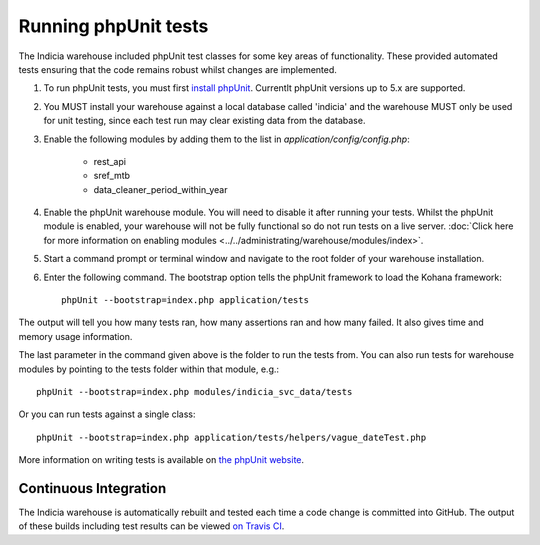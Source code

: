 Running phpUnit tests
=====================

The Indicia warehouse included phpUnit test classes for some key areas of functionality.
These provided automated tests ensuring that the code remains robust whilst changes are
implemented.

#. To run phpUnit tests, you must first `install phpUnit 
   <http://phpunit.de/manual/current/en/index.html>`_. Currentlt phpUnit versions up to 5.x 
   are supported.
#. You MUST install your warehouse against a local database called 'indicia' and the 
   warehouse MUST only be used for unit testing, since each test run may clear existing
   data from the database.
#. Enable the following modules by adding them to the list in 
   `application/config/config.php`:
   
     * rest_api
     * sref_mtb
     * data_cleaner_period_within_year
     
#. Enable the phpUnit warehouse module. You will need to disable it after running your
   tests. Whilst the phpUnit module is enabled, your warehouse will not be fully 
   functional so do not run tests on a live server. :doc:`Click here for more information 
   on enabling modules <../../administrating/warehouse/modules/index>`.
#. Start a command prompt or terminal window and navigate to the root folder of your 
   warehouse installation.
#. Enter the following command. The bootstrap option tells the phpUnit framework to load
   the Kohana framework::
  
     phpUnit --bootstrap=index.php application/tests
     
The output will tell you how many tests ran, how many assertions ran and how many failed.
It also gives time and memory usage information. 

The last parameter in the command given above is the folder to run the tests from. You can 
also run tests for warehouse modules by pointing to the tests folder within that module,
e.g.::

  phpUnit --bootstrap=index.php modules/indicia_svc_data/tests
  
Or you can run tests against a single class::

  phpUnit --bootstrap=index.php application/tests/helpers/vague_dateTest.php
  
More information on writing tests is available on `the phpUnit website 
<http://phpunit.de/manual/current/en/writing-tests-for-phpunit.html>`_. 

Continuous Integration
----------------------

The Indicia warehouse is automatically rebuilt and tested each time a code change is 
committed into GitHub. The output of these builds including test results can be viewed
`on Travis CI <https://travis-ci.org/Indicia-Team/warehouse>`_.

